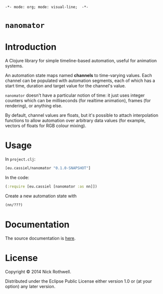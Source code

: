 =-*- mode: org; mode: visual-line;  -*-=
#+STARTUP: indent

* =nanomator= [[http://travis-ci.org/cassiel/nanomator][https://secure.travis-ci.org/cassiel/nanomator.png]] [[https://www.versioneye.com/user/projects/53d2a43b851c56dc68000231][https://www.versioneye.com/user/projects/53d2a43b851c56dc68000231/badge.svg]]

* Introduction

A Clojure library for simple timeline-based automation, useful for animation systems.

An automation state maps named *channels* to time-varying values. Each channel can be populated with automation segments, each of which has a start time, duration and target value for the channel's value.

=nanomator= doesn't have a particular notion of time: it just uses integer counters which can be milliseconds (for realtime animation), frames (for rendering), or anything else.

By default, channel values are floats, but it's possible to attach interpolation functions to allow automation over arbitrary data values (for example, vectors of floats for RGB colour mixing).

* Usage

In =project.clj=:

#+BEGIN_SRC clojure
  [eu.cassiel/nanomator "0.1.0-SNAPSHOT"]
#+END_SRC

In the code:


#+BEGIN_SRC clojure
  (:require [eu.cassiel [nanomator :as nn]])
#+END_SRC

Create a new automation state with

#+BEGIN_SRC clojure
  (nn/???)
#+END_SRC

* Documentation

The source documentation is [[https://cassiel.github.io/nanomator][here]].

* License

Copyright © 2014 Nick Rothwell.

Distributed under the Eclipse Public License either version 1.0 or (at your option) any later version.
